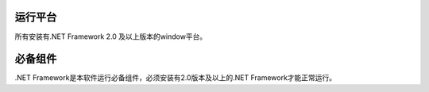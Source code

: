 ﻿运行平台
---------

所有安装有.NET Framework 2.0 及以上版本的window平台。

必备组件
--------

.NET Framework是本软件运行必备组件，必须安装有2.0版本及以上的.NET Framework才能正常运行。
